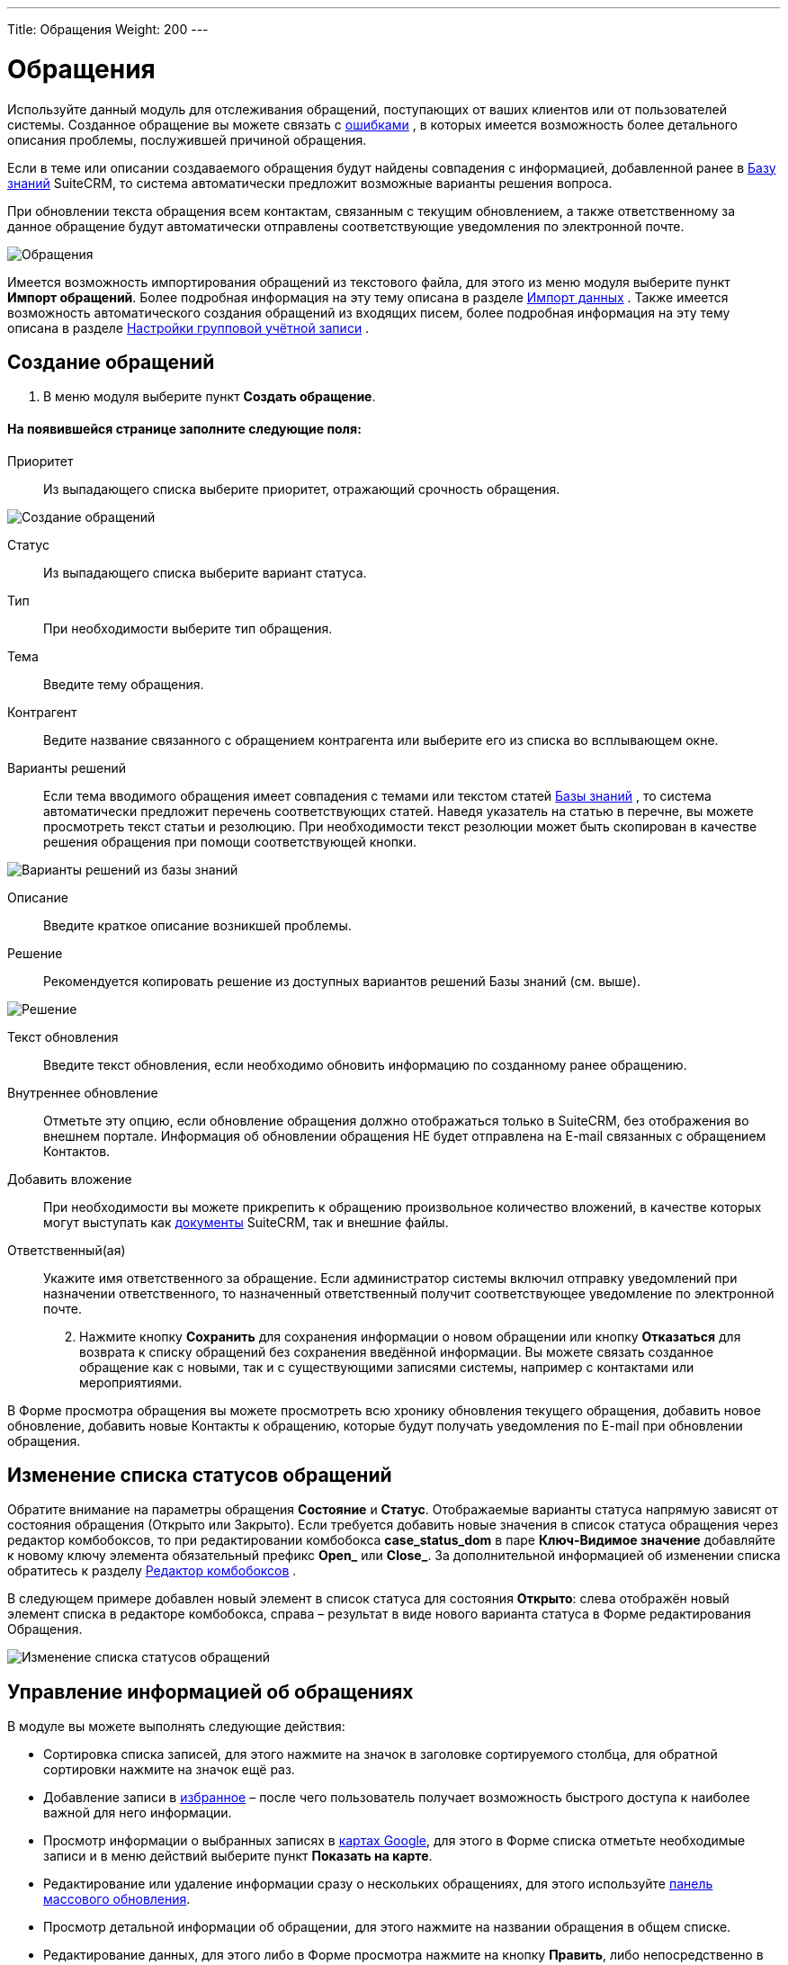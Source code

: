 ---
Title: Обращения
Weight: 200
---

:author: likhobory
:email: likhobory@mail.ru

:toc:
:toc-title: Оглавление

:experimental:   

:imagesdir: ./../../../images/ru/user/core-modules/Cases

ifdef::env-github[:imagesdir: ./../../../../master/static/images/ru/user/core-modules/Cases]

:btn: btn:

ifdef::env-github[:btn:]

= Обращения

Используйте данный модуль для отслеживания обращений, поступающих от ваших клиентов или от пользователей системы. Созданное обращение вы можете связать с 
ifndef::env-github[link:/user/core-modules/errors.ru[ошибками]]
ifdef::env-github[link:/content/user/Core%20Modules/Errors.ru.adoc[ошибками]]
, в которых имеется возможность более детального описания проблемы, послужившей причиной обращения. 

Если в теме или описании создаваемого обращения будут найдены совпадения с информацией, добавленной ранее в 
ifndef::env-github[link:/user/advanced-modules/knowledgebase.ru[Базу знаний]]
ifdef::env-github[link:/content/user/Advanced%20Modules/KnowledgeBase.ru.adoc[Базу знаний]]
 SuiteCRM, то система автоматически предложит возможные варианты решения вопроса. 

При обновлении текста обращения всем контактам, связанным с текущим обновлением, а также ответственному за данное обращение будут автоматически отправлены соответствующие уведомления по электронной почте.

image:image1.png[Обращения]

Имеется возможность импортирования обращений из текстового файла, для этого из меню модуля выберите пункт *Импорт обращений*. Более подробная информация на эту тему описана в разделе 
ifndef::env-github[link:/user/introduction/user-interface.ru/#_Импорт_данных[Импорт данных]]
ifdef::env-github[link:/content/user/Introduction/User%20Interface.ru.adoc/#Импорт-данных[Импорт данных]]
.
Также имеется возможность автоматического создания обращений из входящих писем, более подробная информация на эту тему описана в разделе 
ifndef::env-github[link:/admin/administration-panel/email.ru/#_Настройки_групповой_учётной_записи[Настройки групповой учётной записи]]
ifdef::env-github[link:/content/admin/Administration%20Panel/Email.ru.adoc/#Настройки-групповой-учётной-записи[Настройки групповой учётной записи]]
.

== Создание обращений

 .	В меню модуля выберите пункт *Создать обращение*.

[discrete]
==== На появившейся странице заполните следующие поля:

Приоритет:: Из выпадающего списка выберите приоритет, отражающий срочность обращения.

image:image2.png[Создание обращений]

Статус::  Из выпадающего списка выберите вариант статуса.
Тип::  При необходимости выберите тип обращения.
Тема:: Введите тему обращения.

Контрагент:: Ведите название связанного с обращением контрагента или выберите его из списка во всплывающем окне. 
[[Варианты-решений]]
Варианты решений:: Если тема вводимого обращения имеет совпадения с темами или текстом статей 
ifndef::env-github[link:/user/advanced-modules/knowledgebase.ru[Базы знаний]]
ifdef::env-github[link:/content/user/Advanced%20Modules/KnowledgeBase.ru.adoc[Базы знаний]]
, то система автоматически предложит перечень соответствующих статей. Наведя указатель на статью в перечне, вы можете просмотреть текст статьи и резолюцию. При необходимости текст резолюции может быть скопирован в качестве решения обращения при помощи соответствующей кнопки.

image:image3.png[Варианты решений из базы знаний]

Описание:: Введите краткое описание возникшей проблемы.
Решение::  Рекомендуется копировать решение из  доступных вариантов решений Базы знаний (см. выше).

image:image4.png[Решение]

Текст обновления:: Введите текст обновления, если необходимо обновить информацию по созданному ранее обращению.
Внутреннее обновление:: Отметьте эту опцию, если обновление обращения должно отображаться только в SuiteCRM, без отображения во внешнем портале. Информация об обновлении обращения НЕ будет отправлена на E-mail связанных с обращением Контактов.
Добавить вложение:: При необходимости вы можете прикрепить к обращению произвольное количество вложений, в качестве которых могут выступать как 
ifndef::env-github[link:/user/core-modules/documents.ru/[документы]]
ifdef::env-github[link:/content/user/Core%20Modules/Documents.ru.adoc/[документы]]
 SuiteCRM, так и внешние файлы.
Ответственный(ая):: Укажите имя ответственного за обращение. Если администратор системы включил отправку уведомлений при назначении ответственного, то назначенный ответственный получит соответствующее уведомление по электронной почте.

[start=2]
 .	Нажмите кнопку {btn}[Сохранить] для сохранения информации о новом обращении или кнопку {btn}[Отказаться] для возврата к списку обращений без сохранения введённой информации.  Вы можете связать созданное обращение как с новыми, так и с существующими записями системы, например с контактами или мероприятиями.

В Форме просмотра обращения вы можете просмотреть всю хронику обновления текущего обращения, добавить новое обновление, добавить новые Контакты к обращению, которые будут получать уведомления по E-mail при обновлении обращения.


== Изменение списка статусов обращений

Обратите внимание на параметры обращения *Состояние* и *Статус*. Отображаемые варианты статуса напрямую зависят от состояния обращения  (Открыто или Закрыто). Если требуется добавить новые значения в список статуса обращения через редактор комбобоксов, то при редактировании комбобокса *case_status_dom* в паре *Ключ-Видимое значение* добавляйте к новому ключу элемента обязательный префикс *Open_* или *Close_*. За дополнительной информацией  об изменении списка обратитесь к разделу  
ifndef::env-github[link:/admin/administration-panel/developer-tools.ru/#_Редактор_комбобоксов[Редактор комбобоксов]]
ifdef::env-github[link:/content/admin/Administration%20Panel/Developer%20Tools.ru.adoc/#Редактор-комбобоксов[Редактор комбобоксов]]
.

В следующем примере добавлен новый элемент в список статуса для состояния *Открыто*: слева отображён новый элемент списка в редакторе комбобокса, справа – результат в виде нового варианта статуса в Форме редактирования Обращения.

image:image10.png[Изменение списка статусов обращений]

== Управление информацией об обращениях

В модуле вы можете выполнять следующие действия:

*	Сортировка списка записей, для этого нажмите на значок   в заголовке сортируемого столбца, для обратной сортировки нажмите на значок ещё раз. 
ifndef::env-github[*	Добавление записи в link:/user/introduction/user-interface.ru/#_Избранное[избранное] –  после чего пользователь получает возможность быстрого доступа к наиболее важной для него информации.]
ifdef::env-github[*	Добавление записи в link:/content/user/Introduction/User%20Interface.ru.adoc/#Избранное[избранное] –  после чего пользователь получает возможность быстрого доступа к наиболее важной для него информации.]

ifndef::env-github[*	Просмотр информации о выбранных записях в link:/user/jjw-maps.ru[картах Google], для этого в Форме списка отметьте необходимые записи и в меню действий выберите пункт *Показать на карте*.]
ifdef::env-github[*	Просмотр информации о выбранных записях в link:/content/user/JJW%20Maps.ru.adoc[картах Google], для этого в Форме списка отметьте необходимые записи и в меню действий выберите пункт *Показать на карте*.]

ifndef::env-github[*	Редактирование или удаление информации сразу о нескольких обращениях,  для этого используйте link:/user/introduction/user-interface.ru/#_Массовое_обновление_или_удаление_записей[панель массового обновления].]
ifdef::env-github[*	Редактирование или удаление информации сразу о нескольких обращениях,  для этого используйте link:/content/user/Introduction/User%20Interface.ru.adoc/#Массовое-обновление-или-удаление-записей[панель массового обновления].]

*	Просмотр детальной информации об обращении, для этого нажмите на названии обращения в общем списке.
ifndef::env-github[*	Редактирование данных, для этого  либо в Форме просмотра нажмите на кнопку {btn}[Править], либо непосредственно в Форме списка нажмите на кнопку   слева от редактируемой записи. Вы также можете выполнить link:/user/introduction/user-interface.ru/#_Быстрая_правка[быструю правку].]
ifdef::env-github[*	Редактирование данных, для этого  либо в Форме просмотра нажмите на кнопку {btn}[Править], либо непосредственно в Форме списка нажмите на кнопку   слева от редактируемой записи. Вы также можете выполнить link:/content/user/Introduction/User%20Interface.ru.adoc/#Быстрая-правка[быструю правку].]

ifndef::env-github[*	link:/user/introduction/user-interface.ru#_Импорт_данных[Импорт] информации об обращениях, для этого нажмите на кнопку {btn}[Импорт обращений], расположенную в меню модуля.]
ifdef::env-github[*	link:/content/user/Introduction/User%20Interface.ru.adoc#Импорт-данных[Импорт] информации об обращениях, для этого нажмите на кнопку {btn}[Импорт обращений], расположенную в меню модуля.]

ifndef::env-github[*	link:/user/introduction/user-interface.ru/#_Экспорт_данных[Экспорт] записей, для этого в форме списка выберите необходимые сделки и в меню над выбранными записями выберите пункт *Экспортировать*.]
ifdef::env-github[*	link:/content/user/Introduction/User%20Interface.ru.adoc/#Экспорт-данных[Экспорт] записей, для этого в форме списка выберите необходимые сделки и в меню над выбранными записями выберите пункт *Экспортировать*.]

*	Дублирование информации об обращении, для этого в меню действий выберите пункт {btn}[Дублировать]. Дублирование является удобным способом быстрого создания схожих записей, вы можете изменить продублированную информацию с целью создания нового обращения.
ifndef::env-github[*	link:/user/introduction/user-interface.ru/#_Объединение_дублирующихся_записей[Объединение дубликатов], для этого в Форме списка отметьте необходимые записи и в меню действий выберите пункт *Объединить*.]
ifdef::env-github[*	link:/content/user/Introduction/User%20Interface.ru.adoc/#Объединение-дублирующихся-записей[Объединение дубликатов], для этого в Форме списка отметьте необходимые записи и в меню действий выберите пункт *Объединить*.]

*	Удаление обращения, для этого нажмите на кнопку {btn}[Удалить]. 
ifndef::env-github[*	Отслеживание изменений введённой информации, для этого нажмите на кнопку {btn}[Просмотр журнала изменений] в форме просмотра. Если в журнале необходимо изменить перечень контролируемых полей - сделайте это в Студии, настроив параметр link:/admin/administration-panel/developer-tools.ru#Audit[*Аудит*] соответствующего поля.]
ifdef::env-github[*	Отслеживание изменений введённой информации, для этого нажмите на кнопку {btn}[Просмотр журнала изменений] в форме просмотра. Если в журнале необходимо изменить перечень контролируемых полей - сделайте это в Студии, настроив параметр link:/content/admin/Administration%20Panel/Developer%20Tools.ru.adoc#Audit[*Аудит*] соответствующего поля.]

ifndef::env-github[*	Просмотр и редактирование  связанной с обращением информации, для этого воспользуйтесь link:/user/introduction/user-interface.ru/#_Субпанели[субпанелями].]
ifdef::env-github[*	Просмотр и редактирование  связанной с обращением информации, для этого воспользуйтесь link:/content/user/Introduction/User%20Interface.ru.adoc/#Субпанели[субпанелями].]

*	Архивирование связанных с текущим обращением электронных писем, для этого в Форме просмотра обращения на субпанели *История* воспользуйтесь кнопкой {btn}[Отправить E-mail в архив].
ifndef::env-github[*	Поиск информации об обращении - используйте link:/user/introduction/user-interface.ru/#_Поиск_информации_в_системе[Фильтры или Расширенные фильтры] в Форме списка модуля.   Для поиска только ваших записей отметьте опцию *Мои записи*, для поиска актуальных обращений (новых, назначенных, ожидающих решения) отметьте опцию *Актуальные*.]
ifdef::env-github[*	Поиск информации об обращении - используйте link:/content/user/Introduction/User%20Interface.ru.adoc/#Поиск-информации-в-системе[Фильтры или Расширенные фильтры] в Форме списка модуля.   Для поиска только ваших записей отметьте опцию *Мои записи*, для поиска актуальных обращений (новых, назначенных, ожидающих решения) отметьте опцию *Актуальные*.]

	
 
